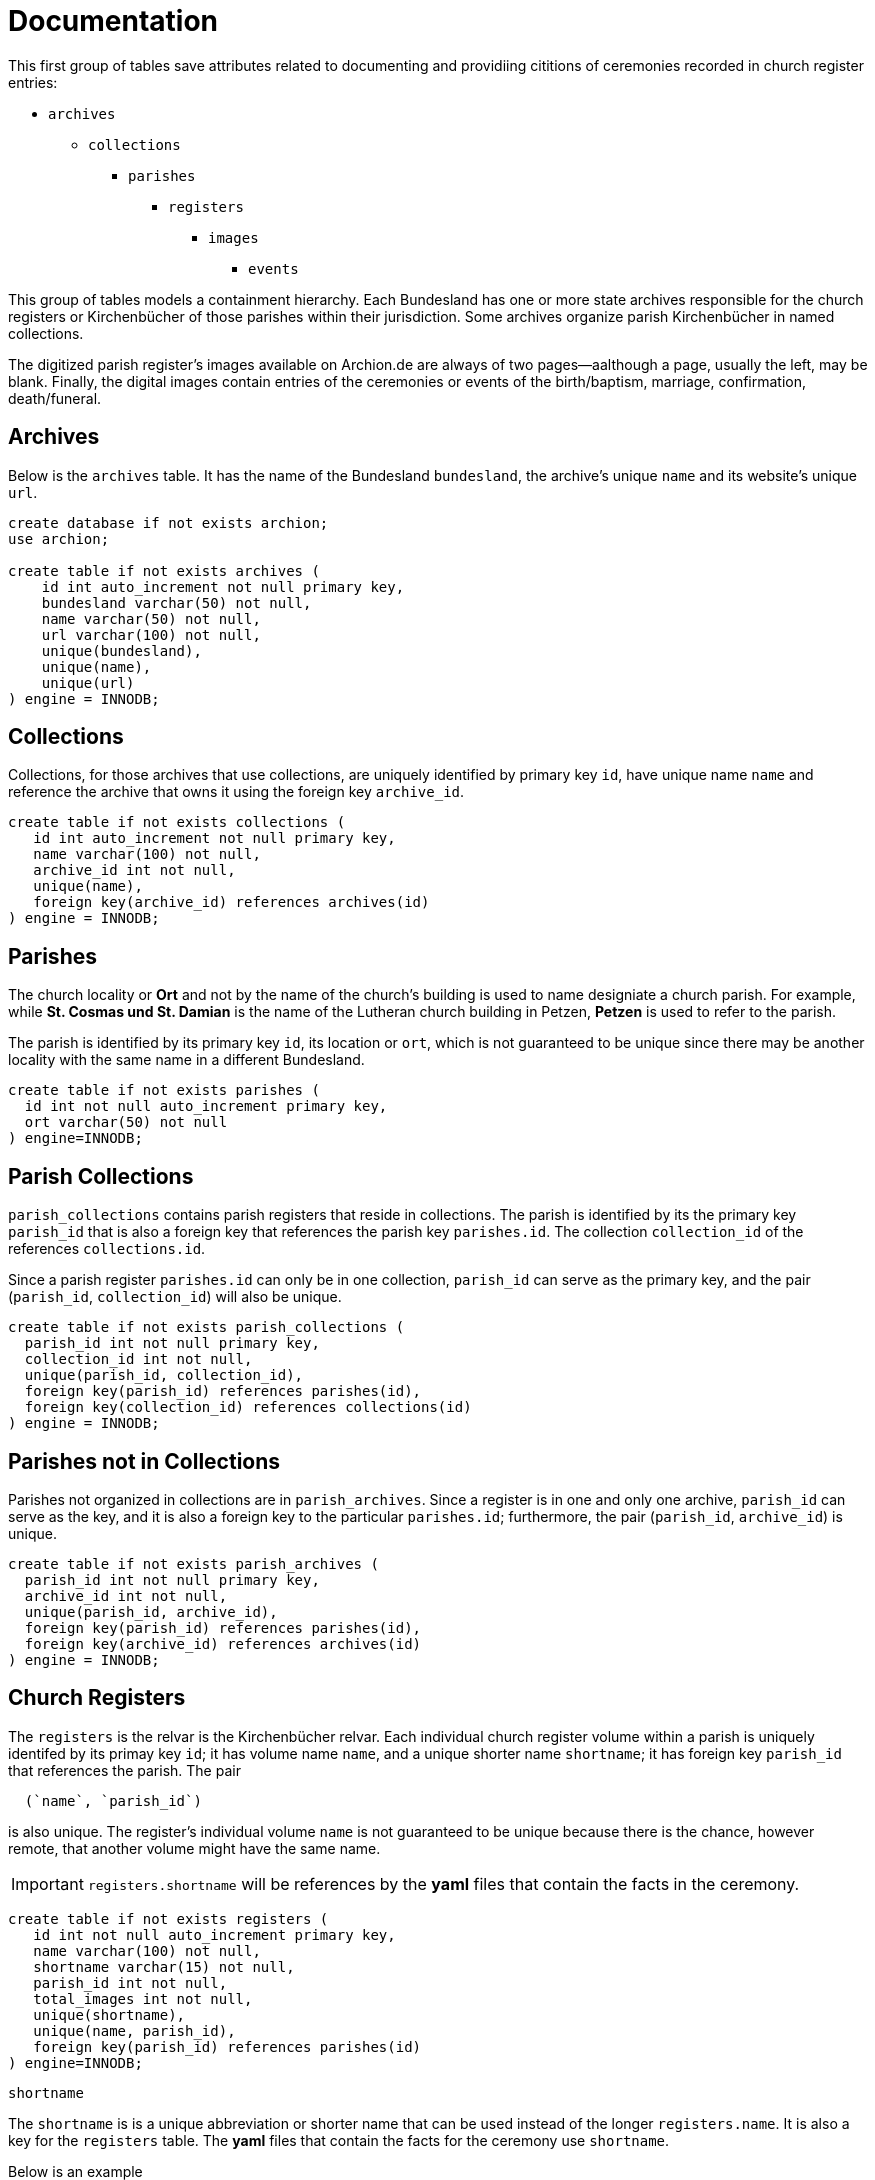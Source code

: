 = Documentation

This first group of tables save attributes related to documenting and
providiing cititions of ceremonies recorded in church register entries:

* `archives`
** `collections`
*** `parishes`
**** `registers`
***** `images`
****** `events`

This group of tables models a containment hierarchy. Each Bundesland has one or
more state archives responsible for the church registers or Kirchenbücher
of those parishes within their jurisdiction. Some archives organize 
parish Kirchenbücher in named collections.

The digitized parish register's images available on Archion.de are
always of two pages--aalthough a page, usually the left, may be blank.
Finally, the digital images contain entries of the ceremonies or events
of the birth/baptism, marriage, confirmation, death/funeral.

== Archives

Below is the `archives` table. It has the name of the Bundesland `bundesland`,
the archive’s unique `name` and its website's unique `url`.

[source,sql]
----
create database if not exists archion;
use archion;

create table if not exists archives (
    id int auto_increment not null primary key,
    bundesland varchar(50) not null,
    name varchar(50) not null,
    url varchar(100) not null,
    unique(bundesland),
    unique(name),
    unique(url)
) engine = INNODB;
----

== Collections

Collections, for those archives that use collections, are uniquely identified
by primary key `id`, have unique name `name` and reference the archive that owns
it using the foreign key `archive_id`.

[source,sql]
----
create table if not exists collections (
   id int auto_increment not null primary key,
   name varchar(100) not null,
   archive_id int not null,
   unique(name),
   foreign key(archive_id) references archives(id)
) engine = INNODB;
----

== Parishes

The church locality or *Ort* and not by the name of the church’s building is
used to name designiate a church parish. For example, while *St. Cosmas und St.
Damian* is the name of the  Lutheran church building in Petzen, **Petzen** is
used to refer to the parish.

The parish is identified by its primary key `id`, its location or `ort`,
which is not guaranteed to be unique since there may be another
locality with the same name in a different Bundesland.

[source,sql]
----
create table if not exists parishes (
  id int not null auto_increment primary key,
  ort varchar(50) not null
) engine=INNODB;
----

== Parish Collections

`parish_collections` contains parish registers that reside in
collections. The parish is identified by its the primary key
`parish_id` that is also a foreign key that references the
parish key `parishes.id`. The collection `collection_id` of the references
`collections.id`.

Since a parish register `parishes.id` can only be in one collection,
`parish_id` can serve as the primary key, and the pair (`parish_id`,
`collection_id`) will also be unique.

[source,sql]
----
create table if not exists parish_collections (
  parish_id int not null primary key,
  collection_id int not null,
  unique(parish_id, collection_id),
  foreign key(parish_id) references parishes(id), 
  foreign key(collection_id) references collections(id) 
) engine = INNODB;
----

== Parishes not in Collections

Parishes not organized in collections are in `parish_archives`.
Since a register is in one and only one archive, `parish_id`
can serve as the key, and it is also a foreign key to the
particular `parishes.id`; furthermore, the pair 
(`parish_id`, `archive_id`) is unique.

[source,sql]
----
create table if not exists parish_archives (
  parish_id int not null primary key,
  archive_id int not null,
  unique(parish_id, archive_id),
  foreign key(parish_id) references parishes(id), 
  foreign key(archive_id) references archives(id) 
) engine = INNODB;
----

== Church Registers

The `registers` is the relvar is the Kirchenbücher relvar. Each individual church
register volume within a parish is uniquely identifed by its primay key `id`;
it has volume name `name`, and a unique shorter name `shortname`; it has foreign
key `parish_id` that references the parish. The pair
----
  (`name`, `parish_id`)
----
is also unique. The register's individual volume `name` is not guaranteed to be unique
because there is the chance, however remote, that another volume might have the same name.

IMPORTANT: `registers.shortname` will be references by the **yaml** files that contain
the facts in the ceremony. 

[source,sql]
----
create table if not exists registers (
   id int not null auto_increment primary key,
   name varchar(100) not null,
   shortname varchar(15) not null,
   parish_id int not null,
   total_images int not null,
   unique(shortname),
   unique(name, parish_id),
   foreign key(parish_id) references parishes(id) 
) engine=INNODB;
----

.`shortname`
****
The `shortname` is  is a unique abbreviation or shorter name that can be used
instead of the longer `registers.name`. It is also a key for the `registers`
table. The **yaml** files that contain the facts for the ceremony use `shortname`.

Below is an example

.Yaml excerpt that uses `shortname`
[,yaml]
----
# Yaml file corresponding to petzen/vol2-image355.adoc
citation:
  image:
    image_num: 348
    permalink: http://www.archion.de/p/de1fdbc46c/
    lpage_num: 722
    shortname: petzen1 
event: marriage
# remainder snipped...
----

`shortname` will also be used by the code that reads these fact-containing yaml files,
in order to more easily retrieve the primary key `registers.id`. 

Rather than hardcoding the primary keys in the fact-contaiing **yaml** files,
`shortname` is used instead. For every `shortname` found in a fact-containing **yaml** file, there
must be a tuple in `registers` with the `shortname` it references; otherwise, an exception
is thrown.
****

=== Inserting Top-Level Navigation

For our purpose, this command line SQL script can be used to initialize
the above tables with the actual top-level navigation that we require:

[source,sql]
----
insert into archives(bundesland, name, url) values("Niedersachsen", "Niedersächsiches Landesarchiv", "https://nla.niedersachsen.de/startseite/"); 
set @archive_id = last_insert_id();
insert into collections(name, archive_id) values("Kirchenbücher der Evangelisch-Lutherischen Landeskirche Schaumburg-Lippe", @archive_id);  
set @collection_id = last_insert_id();
insert into parishes(ort) values("Petzen");
set @petzen_id = last_insert_id();
insert into parishes(ort) values("Frille");
set @frille_id = last_insert_id();
insert into parish_collections(parish_id, collection_id) values (@petzen_id, @collection_id), (@frille_id, @collection_id);
insert into registers(name, shortname, parish_id, total_images) values("Verzeichnis der Getauften und Konfirmierten, 1641-1784", "petzen1a", @petzen_id, 239);
insert into registers(name, shortname, parish_id, total_images) values("Verzeichnis der Getrauten und Gestorbenen, 1641-1784", "petzen1b", @petzen_id, 239);
insert into registers(name, shortname, parish_id, total_images) values("Verzeichnis der Getauften, Konfirmierten, Getrauten und Gestorbenen 1785-1827", "petzen2", @petzen_id, 357);
insert into registers(name, shortname, parish_id, total_images) values("Verzeichnis der Getauften, Getrauten, Gestorbenen 1664-1757", "frille1", @frille_id, 389);
insert into registers(name, shortname, parish_id, total_images) values("Verzeichnis der Getauften, Getrauten, Gestorbenen 1758-1804", "frille2", @frille_id, 388);
----

== Images and Events Tables

=== Images Table

Each image in a church register volume includes both a left and right page.
Each image is uniquely identied by its primary integer key `id` and includes
the foreign key `register_id` that references the register it is from, and
each image is identified by its image number `image_num`, with the the
pair `(register_id, image_num)` being unique, `permalink` is the unique
Archion-generated permanent URL to the image, `ymlfile` is the unique name of
the yaml file that contains all information, all facts and relationship facts,
to be captured in the database for all the events recorded in one particular
register image.

[source,sql]
----
create table if not exists images (
    id int not null auto_increment primary key,
    image_num int not null,
    lpage_num int not null,
    permalink varchar(60) not null,
    register_id int not null,
    ymlfile varchar(45) not null,
    unique (register_id, image_num),
    unique (permalink),
    unique (ymlfile),
    foreign key(register_id) references registers(id)
) engine = INNODB;
----

The total number of images is approximately

`ceiling ( (number of pages in church register) / 2 )`

The register’s cover page is often the first Archion image for a
register volume, but since the cover never has recorded entries,
`image_num` *1* will never be in the `images` table. Sometimes the very
first page that has entries is the right hand-side page because the
left-hand page is blank. And sometimes the left-hand page will have an
even number, so `start_page` may not be an odd number.

== Place Names and Residences

In **GedcomX** `events` and `person_facts` have a **place** attribute.
We intend to use `place_names.locality` as the "place".

The "same" locality (usually a village) is often spelled slightly differently.
For example, 'Berenbusch' is also spelled 'Bärenbusch' or 'Baerenbusch'.  

We choose 'Berenbusch' as the official or canonical spelling (because today
there is a Berenbuscher Straße where the village once was) and consider
'Bärenbusch' and 'Baerenbsuch' alternate spelling. To keep track of which
`place_names.locality` is the "official" spelling and which `place_names.locality`
tuples are alternative spellings of it, the attribute `place_names.aliasof_id`
is used. It is a foreign key that refers to the `place_names.id` of the
canonical, official spelling.

This example show the relationship between `aliasof_id` and the primary key
`id`.

[caption="Example of "]
.`place_names` table
[%autoheader, frame="none", grid="rows]
|===
|id | locality | aliasof_id 	

|1 | Unknown | 1
               
|2 | Petzen  | 2
               
|3 | Nordholz| 3
               
|4 | Berenbusch| 4
               
|5 | Bärenbusch| 4
|===

In the 4^th^ tuple, `place_names.id=4` and `place_names.aliasof_id=4`. This is
because **Berenbusch** is the "official" spelling. Its _alias_ is itself.

In the next tuple,  `place_names.id=5` and `place_names.aliasof_id=4` because
**Bärenbusch** is an alternate spelling. It is an alternate or equivalent spelling
for the place name **Berenbusch**. It is not a different locality. 

[source,sql]
----
create table if not exists place_names (
  id int auto_increment not null primary key,
  locality varchar(30) not null, 
  unique(locality),
  aliasof_id int,
  foreign key(aliasof_id) references place_names(id)
) engine=INNODB;
----

[NOTE]
====
To display all spellings of all localities, along with their "official" spellings,
`place_names` is joined to itself:

[source,sql]
----
create or replace view all_localities_and_their_official_spellings as 
select rhs.locality as locality, lhs.aliasof_id as official_spelling
 from
   place_names as lhs
 inner join place_names as rhs
   on lhs.id=rhs.aliasof_id;
----

====

`residences` represents residence addresses. It holds all the unique addresses for a
place name, a locality.

The pair `[residences.placename_id, residences.address]` is unique. Here are examples:

.Example of [placename_id, address] pair
|===
| `placename_id` `(place_name.locality)` | `address`

| 2 (Petzen) | 4

| 5 (Bärenbusch) | 19

| 5 (Bärenbusch) | 2

| 5 (Bärenbusch) | 12

| 1 (Petzen) | 12

| 4 (Berenbusch) | 4

| 3 (Nordholz) | 11

| 3 (Nordholz) | 2
|===

`placename_id`. `residences` has primary key `id`; it has `placename_id` a foreign
key that references `place_names.id`, which represents the locality's name; it
has address `address`, which is typically just a number but we allow it to be longer.

[source,sql]
----
create table if not exists residences (
  id int auto_increment not null primary key,
  placename_id int not null,
  address int not null,
  unique(address, placename_id),
  foreign key(placename_id) references place_names(id)
) engine=INNODB;
----

[IMPORTANT]
.Place and Dates in Facts versus Events
====
A **marriage** fact, for example, will have the identical date as the marriage event.
A **birth** fact, however, recorded in a baptism event will have a different date.
A **proclaimed** (marriage bann, or proclamaion) fact likewise will have a different
date than the marriage event in which it is recorded.

A fact will also have a place associated with it that might be different than the
place of the event (in which the fact is found). The place of a birth, for example, 
recorded in a baptims event will be the parent's home village. It most cases it
will a different than the locality of the church.

To distinguish between these different types of dates, we use the `person_events.date_type` 
enumeration whose values are: 'known', 'unknown' and 'approx_year'.
====

=== Events Table

The `events` table stores the recorded church ceremonies for the 
ceremonies or events of:

* baptism
* birth (double check if births are ever separately recorded from
baptisms).
* confirmation
* marriage
* funeral (double check whether burials are separately recorded from
deaths)

An entry has a primary integer key `id`, a foregin key `image_id` of the
image it is on, date it was viewed `view_date`, the date `date` of the
ceremony, the type event `event`, and the entry's  `entry_num` on the
page.

[source,sql]
----
create table if not exists events ( 
   id int not null auto_increment primary key,
   event ENUM(
        'birth',
        'baptism',
        'confirmation',
        'marriage',
        'death',
        'funeral'
   ) NOT NULL,
   view_date date not null,
   evdate DATE NOT NULL,
   entry_num int not null,
   place_id int not null,
   image_id int not null,
   foreign key(image_id) references images(id),
   foreign key(place_id) references place_names(id)
) engine = INNODB;
----

The ternay tuple (`image_id`, `page_num`, `entry_num`) is not unique,
however, since two different events recorded in two different parish
registers might be recorded on the same image number, page number and
entry number.

